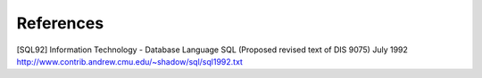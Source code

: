 .. _queryLanguage-references:

References
==========================

[SQL92]	Information Technology - Database Language SQL  (Proposed revised text of DIS 9075) July 1992 http://www.contrib.andrew.cmu.edu/~shadow/sql/sql1992.txt